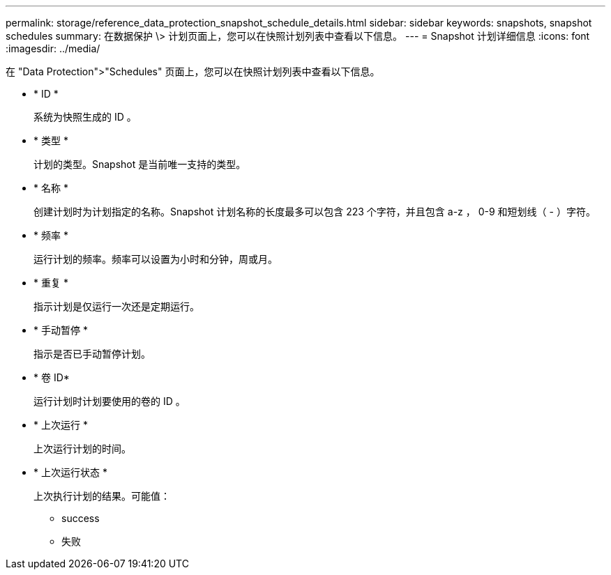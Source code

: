 ---
permalink: storage/reference_data_protection_snapshot_schedule_details.html 
sidebar: sidebar 
keywords: snapshots, snapshot schedules 
summary: 在数据保护 \> 计划页面上，您可以在快照计划列表中查看以下信息。 
---
= Snapshot 计划详细信息
:icons: font
:imagesdir: ../media/


[role="lead"]
在 "Data Protection">"Schedules" 页面上，您可以在快照计划列表中查看以下信息。

* * ID *
+
系统为快照生成的 ID 。

* * 类型 *
+
计划的类型。Snapshot 是当前唯一支持的类型。

* * 名称 *
+
创建计划时为计划指定的名称。Snapshot 计划名称的长度最多可以包含 223 个字符，并且包含 a-z ， 0-9 和短划线（ - ）字符。

* * 频率 *
+
运行计划的频率。频率可以设置为小时和分钟，周或月。

* * 重复 *
+
指示计划是仅运行一次还是定期运行。

* * 手动暂停 *
+
指示是否已手动暂停计划。

* * 卷 ID*
+
运行计划时计划要使用的卷的 ID 。

* * 上次运行 *
+
上次运行计划的时间。

* * 上次运行状态 *
+
上次执行计划的结果。可能值：

+
** success
** 失败



